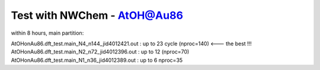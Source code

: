Test with NWChem - AtOH@Au86
============================

within 8 hours, main partition:

AtOHonAu86.dft_test.main_N4_n144_jid4012421.out : up to 23 cycle (nproc=140) <--- the best !!!
AtOHonAu86.dft_test.main_N2_n72_jid4012396.out  : up to 12       (nproc=70)
AtOHonAu86.dft_test.main_N1_n36_jid4012389.out  : up to 6         nproc=35
